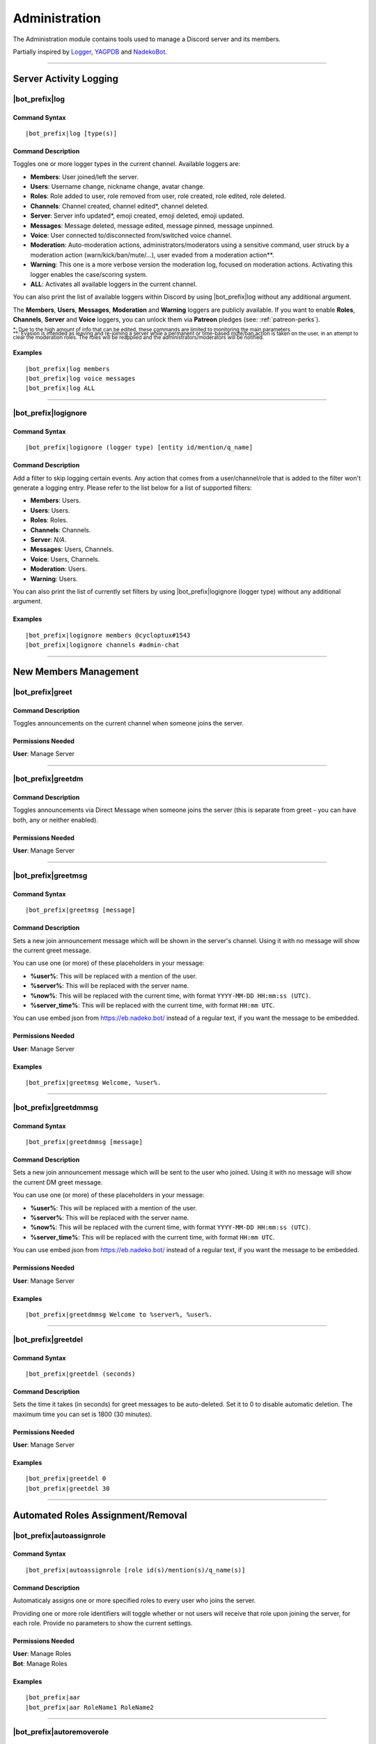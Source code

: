 **************
Administration
**************

The Administration module contains tools used to manage a Discord server and its members.

Partially inspired by `Logger <https://discordbots.org/bot/298822483060981760>`_, `YAGPDB <https://yagpdb.xyz/>`_ and `NadekoBot <https://nadeko.bot/>`_.

....

.. _log-command:

Server Activity Logging
=======================

|bot_prefix|\ log
-----------------

Command Syntax
^^^^^^^^^^^^^^
.. parsed-literal:: 
    
    |bot_prefix|\ log [type(s)]

Command Description
^^^^^^^^^^^^^^^^^^^
Toggles one or more logger types in the current channel. Available loggers are:

* **Members**: User joined/left the server.
* **Users**: Username change, nickname change, avatar change.
* **Roles**: Role added to user, role removed from user, role created, role edited, role deleted.
* **Channels**: Channel created, channel edited\*, channel deleted.
* **Server**: Server info updated*, emoji created, emoji deleted, emoji updated.
* **Messages**: Message deleted, message edited, message pinned, message unpinned.
* **Voice**: User connected to/disconnected from/switched voice channel.
* **Moderation**: Auto-moderation actions, administrators/moderators using a sensitive command, user struck by a moderation action (warn/kick/ban/mute/...), user evaded from a moderation action\*\*.
* **Warning**: This one is a more verbose version the moderation log, focused on moderation actions. Activating this logger enables the case/scoring system.
* **ALL**: Activates all available loggers in the current channel.

You can also print the list of available loggers within Discord by using |bot_prefix|\ log without any additional argument.

The **Members**, **Users**, **Messages**, **Moderation** and **Warning** loggers are publicly available. If you want to enable **Roles**, **Channels**, **Server** and **Voice** loggers, you can unlock them via **Patreon** pledges (see: :ref:`patreon-perks`).

| :sub:`\*: Due to the high amount of info that can be edited, these commands are limited to monitoring the main parameters.`
| :sub:`\*\*: Evasion is intended as leaving and re-joining a server while a permanent or time-based mute/ban action is taken on the user, in an attempt to clear the moderation roles. The roles will be reapplied and the administrators/moderators will be notified.`

Examples
^^^^^^^^
.. parsed-literal::

    |bot_prefix|\ log members
    |bot_prefix|\ log voice messages
    |bot_prefix|\ log ALL

....

|bot_prefix|\ logignore
-----------------------

Command Syntax
^^^^^^^^^^^^^^
.. parsed-literal::

    |bot_prefix|\ logignore (logger type) [entity id/mention/q_name]

Command Description
^^^^^^^^^^^^^^^^^^^
Add a filter to skip logging certain events. Any action that comes from a user/channel/role that is added to the filter won't generate a logging entry. Please refer to the list below for a list of supported filters:

* **Members**: Users.
* **Users**: Users.
* **Roles**: Roles.
* **Channels**: Channels.
* **Server**: *N/A*.
* **Messages**: Users, Channels.
* **Voice**: Users, Channels.
* **Moderation**: Users.
* **Warning**: Users.

You can also print the list of currently set filters by using |bot_prefix|\ logignore (logger type) without any additional argument.

Examples
^^^^^^^^
.. parsed-literal::

    |bot_prefix|\ logignore members @cycloptux#1543
    |bot_prefix|\ logignore channels #admin-chat
    
....

New Members Management
======================

|bot_prefix|\ greet
-------------------

Command Description
^^^^^^^^^^^^^^^^^^^
Toggles announcements on the current channel when someone joins the server.

Permissions Needed
^^^^^^^^^^^^^^^^^^
| **User**: Manage Server

....

|bot_prefix|\ greetdm
---------------------

Command Description
^^^^^^^^^^^^^^^^^^^
Toggles announcements via Direct Message when someone joins the server (this is separate from greet - you can have both, any or neither enabled).

Permissions Needed
^^^^^^^^^^^^^^^^^^
| **User**: Manage Server

....

|bot_prefix|\ greetmsg
----------------------

Command Syntax
^^^^^^^^^^^^^^
.. parsed-literal::

    |bot_prefix|\ greetmsg [message]

Command Description
^^^^^^^^^^^^^^^^^^^
Sets a new join announcement message which will be shown in the server's channel. Using it with no message will show the current greet message.

You can use one (or more) of these placeholders in your message:

* **%user%**: This will be replaced with a mention of the user.
* **%server%**: This will be replaced with the server name.
* **%now%**: This will be replaced with the current time, with format ``YYYY-MM-DD HH:mm:ss (UTC)``.
* **%server\_time%**: This will be replaced with the current time, with format ``HH:mm UTC``.

You can use embed json from https://eb.nadeko.bot/ instead of a regular text, if you want the message to be embedded.

Permissions Needed
^^^^^^^^^^^^^^^^^^
| **User**: Manage Server

Examples
^^^^^^^^
.. parsed-literal::

    |bot_prefix|\ greetmsg Welcome, %user%.

....

|bot_prefix|\ greetdmmsg
------------------------

Command Syntax
^^^^^^^^^^^^^^
.. parsed-literal::

    |bot_prefix|\ greetdmmsg [message]

Command Description
^^^^^^^^^^^^^^^^^^^
Sets a new join announcement message which will be sent to the user who joined. Using it with no message will show the current DM greet message.

You can use one (or more) of these placeholders in your message:

* **%user%**: This will be replaced with a mention of the user.
* **%server%**: This will be replaced with the server name.
* **%now%**: This will be replaced with the current time, with format ``YYYY-MM-DD HH:mm:ss (UTC)``.
* **%server\_time%**: This will be replaced with the current time, with format ``HH:mm UTC``.

You can use embed json from https://eb.nadeko.bot/ instead of a regular text, if you want the message to be embedded.

Permissions Needed
^^^^^^^^^^^^^^^^^^
| **User**: Manage Server

Examples
^^^^^^^^
.. parsed-literal::

    |bot_prefix|\ greetdmmsg Welcome to %server%, %user%.

....

|bot_prefix|\ greetdel
----------------------

Command Syntax
^^^^^^^^^^^^^^
.. parsed-literal::

    |bot_prefix|\ greetdel (seconds)

Command Description
^^^^^^^^^^^^^^^^^^^
Sets the time it takes (in seconds) for greet messages to be auto-deleted. Set it to 0 to disable automatic deletion. The maximum time you can set is 1800 (30 minutes).

Permissions Needed
^^^^^^^^^^^^^^^^^^
| **User**: Manage Server

Examples
^^^^^^^^
.. parsed-literal::

    |bot_prefix|\ greetdel 0
    |bot_prefix|\ greetdel 30

....

Automated Roles Assignment/Removal
==================================

|bot_prefix|\ autoassignrole
----------------------------

Command Syntax
^^^^^^^^^^^^^^
.. parsed-literal::

    |bot_prefix|\ autoassignrole [role id(s)/mention(s)/q_name(s)]

Command Description
^^^^^^^^^^^^^^^^^^^
Automaticaly assigns one or more specified roles to every user who joins the server.

Providing one or more role identifiers will toggle whether or not users will receive that role upon joining the server, for each role. Provide no parameters to show the current settings.

Permissions Needed
^^^^^^^^^^^^^^^^^^

| **User**: Manage Roles
| **Bot**: Manage Roles

Examples
^^^^^^^^
.. parsed-literal::

    |bot_prefix|\ aar
    |bot_prefix|\ aar RoleName1 RoleName2
    
....

|bot_prefix|\ autoremoverole
----------------------------

Command Syntax
^^^^^^^^^^^^^^
.. parsed-literal::

    |bot_prefix|\ autoremoverole [time code] [role id(s)/mention(s)/q_name(s)]

Command Description
^^^^^^^^^^^^^^^^^^^
Automaticaly removes one or more specified roles from any user after the specified amount of time, no matter how that role was gained.

Providing one or more role identifiers **and a time code** will set the expiration time of those roles.

Providing one or more role identifiers **without a time code** will disable the expiration of those roles.

Provide no parameters to show the current settings.

Permissions Needed
^^^^^^^^^^^^^^^^^^

| **User**: Manage Roles
| **Bot**: Manage Roles

Examples
^^^^^^^^
.. parsed-literal::

    |bot_prefix|\ arr
    |bot_prefix|\ arr 1h RoleName1 RoleName2
    |bot_prefix|\ arr RoleName2
    
....

|bot_prefix|\ vcrole
--------------------

Command Syntax
^^^^^^^^^^^^^^
.. parsed-literal::

    |bot_prefix|\ autoassignrole [role id(s)/mention(s)/q_name(s)]

Command Description
^^^^^^^^^^^^^^^^^^^
Automaticaly assigns one or more specified roles to every user who joins the server.

Providing one or more role identifiers will toggle whether or not users will receive that role upon joining the server, for each role. Provide no parameters to show the current settings.

Permissions Needed
^^^^^^^^^^^^^^^^^^

| **User**: Manage Roles
| **Bot**: Manage Roles

Examples
^^^^^^^^
.. parsed-literal::

    |bot_prefix|\ aar
    |bot_prefix|\ aar RoleName1 RoleName2
    
....

|bot_prefix|\ vcrolelist
------------------------

Command Syntax
^^^^^^^^^^^^^^
.. parsed-literal::

    |bot_prefix|\ autoassignrole [role id(s)/mention(s)/q_name(s)]

Command Description
^^^^^^^^^^^^^^^^^^^
Automaticaly assigns one or more specified roles to every user who joins the server.

Providing one or more role identifiers will toggle whether or not users will receive that role upon joining the server, for each role. Provide no parameters to show the current settings.

Permissions Needed
^^^^^^^^^^^^^^^^^^

| **User**: Manage Roles
| **Bot**: Manage Roles

Examples
^^^^^^^^
.. parsed-literal::

    |bot_prefix|\ aar
    |bot_prefix|\ aar RoleName1 RoleName2
    
....
    
Self-assignable Roles
=====================

**IMPORTANT NOTE**: The bot will be able to assign a role only if he has both "Manage Roles" permissions **AND** if the role it's trying to assign is **lower** than the highest role the bot has. Please arrange your roles accordingly.

Before we delve into the actual self-assignable roles, it's very important that you become familiar with **role groups**.

A role group is a group of Discord roles that will share the same set of assignment rules.

Each role group can be configured by editing the following settings:

* **Name**: Custom name for the group.
* **Mode**: Given a group of Discord roles, the assignment mode defines how roles will be assigned to users:

  * **Single Mode**: Users can only have 1 role within this group.
  * **Multiple Mode**: Users can have a minimum and a maximum number of roles within this group.
  * **None**: No specific rules are applied. Required and ignored roles (see below) still apply.
  
* **Required Roles**: This setting requires users to have **at least one** of the specified roles to be able to self-assign one role within this group.
* **Ignored Roles**: This setting requires users **not** to have **any** of the specified roles to be able to self-assign one role within this group. Or, in other words, users with at least one of the specified roles won't have access to this group.

In **Single** or **Multiple** mode, you'll also have access to additional, optional settings:

**Single Mode Settings**

* **Require 1 role in group at all times (after initial assignment)**: Whether the role is assigned by a 3rd party or self-assigned, users won't be able to self-remove **all** of the roles in the group.
* **Remove existing role when assigning another role in group**: Self-assigning a role within this group will remove any other group role from the user.

**Multiple Mode Settings**

* **Minimum number of roles**: Users won't be able to self-remove a role if the removal would bring them under this threshold of group roles.
* **Maximum number of roles**: Users won't be able to self-assign a role if the assignment would bring them over this threshold of group roles.

Please note that **one role can be assigned to more than one group**. While possible, this is generally not recommended unless you know what you are doing. In such cases, you must design your settings to avoid conflicts between the different group settings. **Conflicting settings will cause unpredictable behaviors**.

Once a role group is configured, two ways of self-assigning a group will be available to users:

* **Role Menus**: Interactive menus using Discord emoji reactions to assign and remove roles. Role menus can be created from scratch using bot commands (see below) or "attached" to an existing user message.
* **Manual Commands**: The |bot_prefix|\ iam and |bot_prefix|\ iamnot commands will **always** be available to anyone. Specific permissions will need to be handled by using the "Required Roles" and "Ignored Roles" settings.

Here's the full list of available commands for this sub-module:

|bot_prefix|\ sargs
-------------------

Command Description
^^^^^^^^^^^^^^^^^^^
Opens the self-assignable roles (i.e. role groups) interactive setup menu. Use the menu items to configure the above settings. Please note that mode-specific settings will only work if the corresponding mode is currently set as active.

....

|bot_prefix|\ asar
------------------

Command Syntax
^^^^^^^^^^^^^^
.. parsed-literal:: 
    
    |bot_prefix|\ asar [group id] (role id(s)/mention(s)/q_name(s))

Command Description
^^^^^^^^^^^^^^^^^^^
Adds one or more roles to the specified group. If the group ID is omitted, group **0** will be used as target role group.

Permissions Needed
^^^^^^^^^^^^^^^^^^

| **User**: Manage Roles
| **Bot**: Manage Roles

Examples
^^^^^^^^
.. parsed-literal::

    |bot_prefix|\ asar "Group 1"
    |bot_prefix|\ asar 2 @Testing123
    |bot_prefix|\ asar 12 123456789098765432 

....

|bot_prefix|\ rsar
------------------

Command Syntax
^^^^^^^^^^^^^^
.. parsed-literal:: 
    
    |bot_prefix|\ rsar [group id] (role id(s)/mention(s)/q_name(s))

Command Description
^^^^^^^^^^^^^^^^^^^
Removes one or more roles from the specified group. If the group ID is omitted, the role(s) will be removed from **all** role groups.

Permissions Needed
^^^^^^^^^^^^^^^^^^

| **User**: Manage Roles
| **Bot**: Manage Roles

Examples
^^^^^^^^
.. parsed-literal::

    |bot_prefix|\ rsar "Group 1"
    |bot_prefix|\ rsar 2 @Testing123
    |bot_prefix|\ rsar 12 123456789098765432 

....

|bot_prefix|\ lsar
------------------

Command Description
^^^^^^^^^^^^^^^^^^^
Prints a list of all role groups and the relative self-assignable groups. Please note that this command is always available to everyone.

....

|bot_prefix|\ adsarm
--------------------

Command Description
^^^^^^^^^^^^^^^^^^^
Toggles the automatic deletion of the "public" self-assignable roles-related messages upon using the |bot_prefix|\ iam and |bot_prefix|\ iamnot commands.

Only successful messages will be deleted.

The user-sent message will be deleted immediately. The confirmation message will be deleted after 5 seconds.

Permissions Needed
^^^^^^^^^^^^^^^^^^

| **User**: Manage Messages
| **Bot**: Manage Messages

....

|bot_prefix|\ iam
-----------------

Command Syntax
^^^^^^^^^^^^^^
.. parsed-literal:: 
    
    |bot_prefix|\ iam (role id/mention/name)

Command Description
^^^^^^^^^^^^^^^^^^^
Assings one role among those that are flagged as self-assignable, provided the requirements are met. Please note that this command is always available to everyone.

Examples
^^^^^^^^
.. parsed-literal::

    |bot_prefix|\ iam Group 1
    |bot_prefix|\ iam @Testing123
    |bot_prefix|\ iam 123456789098765432 
    
....

|bot_prefix|\ iamnot
--------------------

Command Syntax
^^^^^^^^^^^^^^
.. parsed-literal:: 
    
    |bot_prefix|\ iamnot (role id/mention/name)

Command Description
^^^^^^^^^^^^^^^^^^^
Removes one role among those that are flagged as self-assignable, provided the requirements are met. Please note that this command is always available to everyone.

Examples
^^^^^^^^
.. parsed-literal::

    |bot_prefix|\ iamnot Group 1
    |bot_prefix|\ iamnot @Testing123
    |bot_prefix|\ iamnot 123456789098765432 
    
....

|bot_prefix|\ rmcreate
----------------------

Command Syntax
^^^^^^^^^^^^^^
.. parsed-literal:: 
    
    |bot_prefix|\ rmcreate [group id] [--m {message id}]

Command Description
^^^^^^^^^^^^^^^^^^^
Starts an interactive process to build a role menu (i.e. a message whose reactions will assign or remove the roles in the specified role group). The bot will guide you through the process of creating the role menu, follow the in-Discord instructions.

If a valid message ID is specified through the dedicated parameter, the role menu will be created on the target message.

If the group ID is omitted, group **0** will be used as source role group.

Permissions Needed
^^^^^^^^^^^^^^^^^^

| **User**: Manage Roles
| **Bot**: Manage Roles

Examples
^^^^^^^^
.. parsed-literal::

    |bot_prefix|\ rmcreate
    |bot_prefix|\ rmcreate 1 --m 123456789098765432
    
....

|bot_prefix|\ rmremove
----------------------

Command Syntax
^^^^^^^^^^^^^^
.. parsed-literal:: 
    
    |bot_prefix|\ rmremove [message id]

Command Description
^^^^^^^^^^^^^^^^^^^
Removes a role menu from an existing message. The message itself won't be deleted, nor the existing reactions will be removed, but the bot will now not do anything with reactions on that message.

If the message ID is omitted (or is invalid), the bot will attempt to pick the latest role menu in the current channel.

Permissions Needed
^^^^^^^^^^^^^^^^^^

| **User**: Manage Roles
| **Bot**: Manage Roles

Examples
^^^^^^^^
.. parsed-literal::

    |bot_prefix|\ rmremove 123456789098765432
    
....

|bot_prefix|\ rmupdate
----------------------

Command Syntax
^^^^^^^^^^^^^^
.. parsed-literal:: 
    
    |bot_prefix|\ rmupdate [message id]

Command Description
^^^^^^^^^^^^^^^^^^^
Updates a role menu with a new reaction if a role was added to the particular role group.

Please note that, in order to remove a role from a role menu, you'll need to delete the role menu and create a new one.

If the message ID is omitted (or is invalid), the bot will attempt to pick the latest role menu in the current channel.

Permissions Needed
^^^^^^^^^^^^^^^^^^

| **User**: Manage Roles
| **Bot**: Manage Roles

Examples
^^^^^^^^
.. parsed-literal::

    |bot_prefix|\ rmupdate 123456789098765432